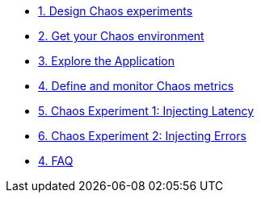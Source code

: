 * xref:chaos-design.adoc[1. Design Chaos experiments]
* xref:chaos-environment.adoc[2. Get your Chaos environment]
* xref:chaos-explore.adoc[3. Explore the Application]
* xref:chaos-metrics.adoc[4. Define and monitor Chaos metrics]
* xref:chaos-latency.adoc[5. Chaos Experiment 1: Injecting Latency]
* xref:chaos-error.adoc[6. Chaos Experiment 2: Injecting Errors]
* xref:faq.adoc[4. FAQ]